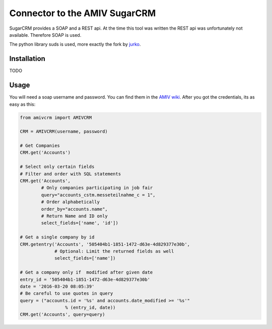 Connector to the AMIV SugarCRM
==============================

SugarCRM provides a SOAP and a REST api. At the time this tool was written
the REST api was unfortunately not available. Therefore SOAP is used.

The python library suds is used, more exactly the fork by
`jurko <https://bitbucket.org/jurko/suds>`_.

Installation
------------

TODO

Usage
-----

You will need a soap username and password. You can find them in the
`AMIV wiki <intern.amiv.ethz.ch/wiki/SugarCRM#SOAP>`_.
After you got the credentials, its as easy as this:

.. code-block:: python

	from amivcrm import AMIVCRM

	CRM = AMIVCRM(username, password)

	# Get Companies
	CRM.get('Accounts')

	# Select only certain fields
	# Filter and order with SQL statements
	CRM.get('Accounts',
	        # Only companies participating in job fair
	        query="accounts_cstm.messeteilnahme_c = 1",
	        # Order alphabetically
	        order_by="accounts.name",
	        # Return Name and ID only
	        select_fields=['name', 'id'])

	# Get a single company by id
	CRM.getentry('Accounts', '505404b1-1851-1472-d63e-4d829377e30b',
	             # Optional: Limit the returned fields as well
	             select_fields=['name'])

	# Get a company only if  modified after given date
	entry_id = '505404b1-1851-1472-d63e-4d829377e30b'
	date = '2016-03-20 08:05:39'
	# Be careful to use quotes in query
	query = ("accounts.id = '%s' and accounts.date_modified >= '%s'"
			 % (entry_id, date))
	CRM.get('Accounts', query=query)
